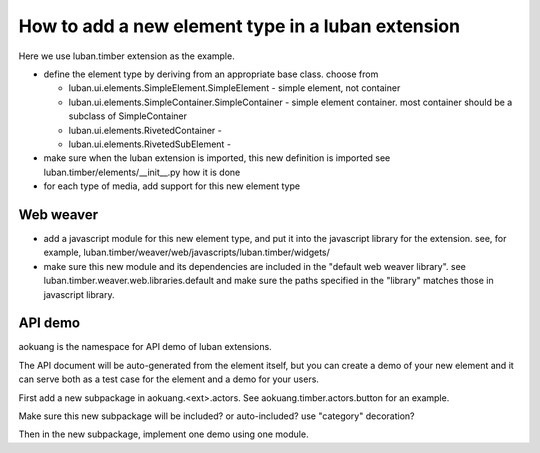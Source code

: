 How to add a new element type in a luban extension
==================================================

Here we use luban.timber extension as the example.


* define the element type by deriving from an appropriate
  base class. choose from 

  * luban.ui.elements.SimpleElement.SimpleElement - simple element, not container
  * luban.ui.elements.SimpleContainer.SimpleContainer - simple element container. most container should be a subclass of SimpleContainer
  * luban.ui.elements.RivetedContainer - 
  * luban.ui.elements.RivetedSubElement - 

* make sure when the luban extension is imported, this new definition is imported
  see luban.timber/elements/__init__.py how it is done

* for each type of media, add support for this new element type


Web weaver
----------

* add a javascript module for this new element type, and put it into
  the javascript library for the extension. see, for example, 
  luban.timber/weaver/web/javascripts/luban.timber/widgets/
* make sure this new module and its dependencies are included in the 
  "default web weaver library". see luban.timber.weaver.web.libraries.default
  and make sure the paths specified in the "library" matches those
  in javascript library.



API demo
--------
aokuang is the namespace for API demo of luban extensions.

The API document will be auto-generated from the element itself, but
you can create a demo of your new element and it can serve both
as a test case for the element and a demo for your users.

First add a new subpackage in aokuang.<ext>.actors.
See aokuang.timber.actors.button for an example.

Make sure this new subpackage will be included? or auto-included?
use "category" decoration?

Then in the new subpackage, implement one demo using one module.

